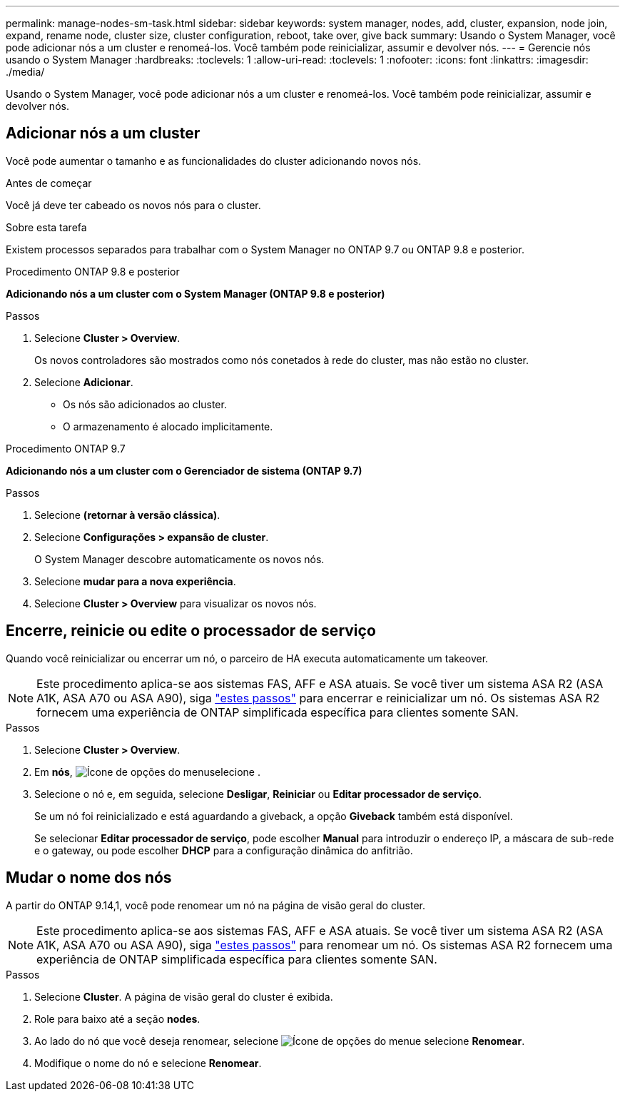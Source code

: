 ---
permalink: manage-nodes-sm-task.html 
sidebar: sidebar 
keywords: system manager, nodes, add, cluster, expansion, node join, expand, rename node, cluster size, cluster configuration, reboot, take over, give back 
summary: Usando o System Manager, você pode adicionar nós a um cluster e renomeá-los. Você também pode reinicializar, assumir e devolver nós. 
---
= Gerencie nós usando o System Manager
:hardbreaks:
:toclevels: 1
:allow-uri-read: 
:toclevels: 1
:nofooter: 
:icons: font
:linkattrs: 
:imagesdir: ./media/


[role="lead"]
Usando o System Manager, você pode adicionar nós a um cluster e renomeá-los. Você também pode reinicializar, assumir e devolver nós.



== Adicionar nós a um cluster

Você pode aumentar o tamanho e as funcionalidades do cluster adicionando novos nós.

.Antes de começar
Você já deve ter cabeado os novos nós para o cluster.

.Sobre esta tarefa
Existem processos separados para trabalhar com o System Manager no ONTAP 9.7 ou ONTAP 9.8 e posterior.

[role="tabbed-block"]
====
.Procedimento ONTAP 9.8 e posterior
--
*Adicionando nós a um cluster com o System Manager (ONTAP 9.8 e posterior)*

.Passos
. Selecione *Cluster > Overview*.
+
Os novos controladores são mostrados como nós conetados à rede do cluster, mas não estão no cluster.

. Selecione *Adicionar*.
+
** Os nós são adicionados ao cluster.
** O armazenamento é alocado implicitamente.




--
.Procedimento ONTAP 9.7
--
*Adicionando nós a um cluster com o Gerenciador de sistema (ONTAP 9.7)*

.Passos
. Selecione *(retornar à versão clássica)*.
. Selecione *Configurações > expansão de cluster*.
+
O System Manager descobre automaticamente os novos nós.

. Selecione *mudar para a nova experiência*.
. Selecione *Cluster > Overview* para visualizar os novos nós.


--
====


== Encerre, reinicie ou edite o processador de serviço

Quando você reinicializar ou encerrar um nó, o parceiro de HA executa automaticamente um takeover.


NOTE: Este procedimento aplica-se aos sistemas FAS, AFF e ASA atuais. Se você tiver um sistema ASA R2 (ASA A1K, ASA A70 ou ASA A90), siga link:https://docs.netapp.com/us-en/asa-r2/administer/reboot-take-over-give-back-nodes.html["estes passos"^] para encerrar e reinicializar um nó. Os sistemas ASA R2 fornecem uma experiência de ONTAP simplificada específica para clientes somente SAN.

.Passos
. Selecione *Cluster > Overview*.
. Em *nós*, image:icon_kabob.gif["Ícone de opções do menu"]selecione .
. Selecione o nó e, em seguida, selecione *Desligar*, *Reiniciar* ou *Editar processador de serviço*.
+
Se um nó foi reinicializado e está aguardando a giveback, a opção *Giveback* também está disponível.

+
Se selecionar *Editar processador de serviço*, pode escolher *Manual* para introduzir o endereço IP, a máscara de sub-rede e o gateway, ou pode escolher *DHCP* para a configuração dinâmica do anfitrião.





== Mudar o nome dos nós

A partir do ONTAP 9.14,1, você pode renomear um nó na página de visão geral do cluster.


NOTE: Este procedimento aplica-se aos sistemas FAS, AFF e ASA atuais. Se você tiver um sistema ASA R2 (ASA A1K, ASA A70 ou ASA A90), siga link:https://docs.netapp.com/us-en/asa-r2/administer/rename-nodes.html["estes passos"^] para renomear um nó. Os sistemas ASA R2 fornecem uma experiência de ONTAP simplificada específica para clientes somente SAN.

.Passos
. Selecione *Cluster*. A página de visão geral do cluster é exibida.
. Role para baixo até a seção *nodes*.
. Ao lado do nó que você deseja renomear, selecione image:icon_kabob.gif["Ícone de opções do menu"]e selecione *Renomear*.
. Modifique o nome do nó e selecione *Renomear*.

